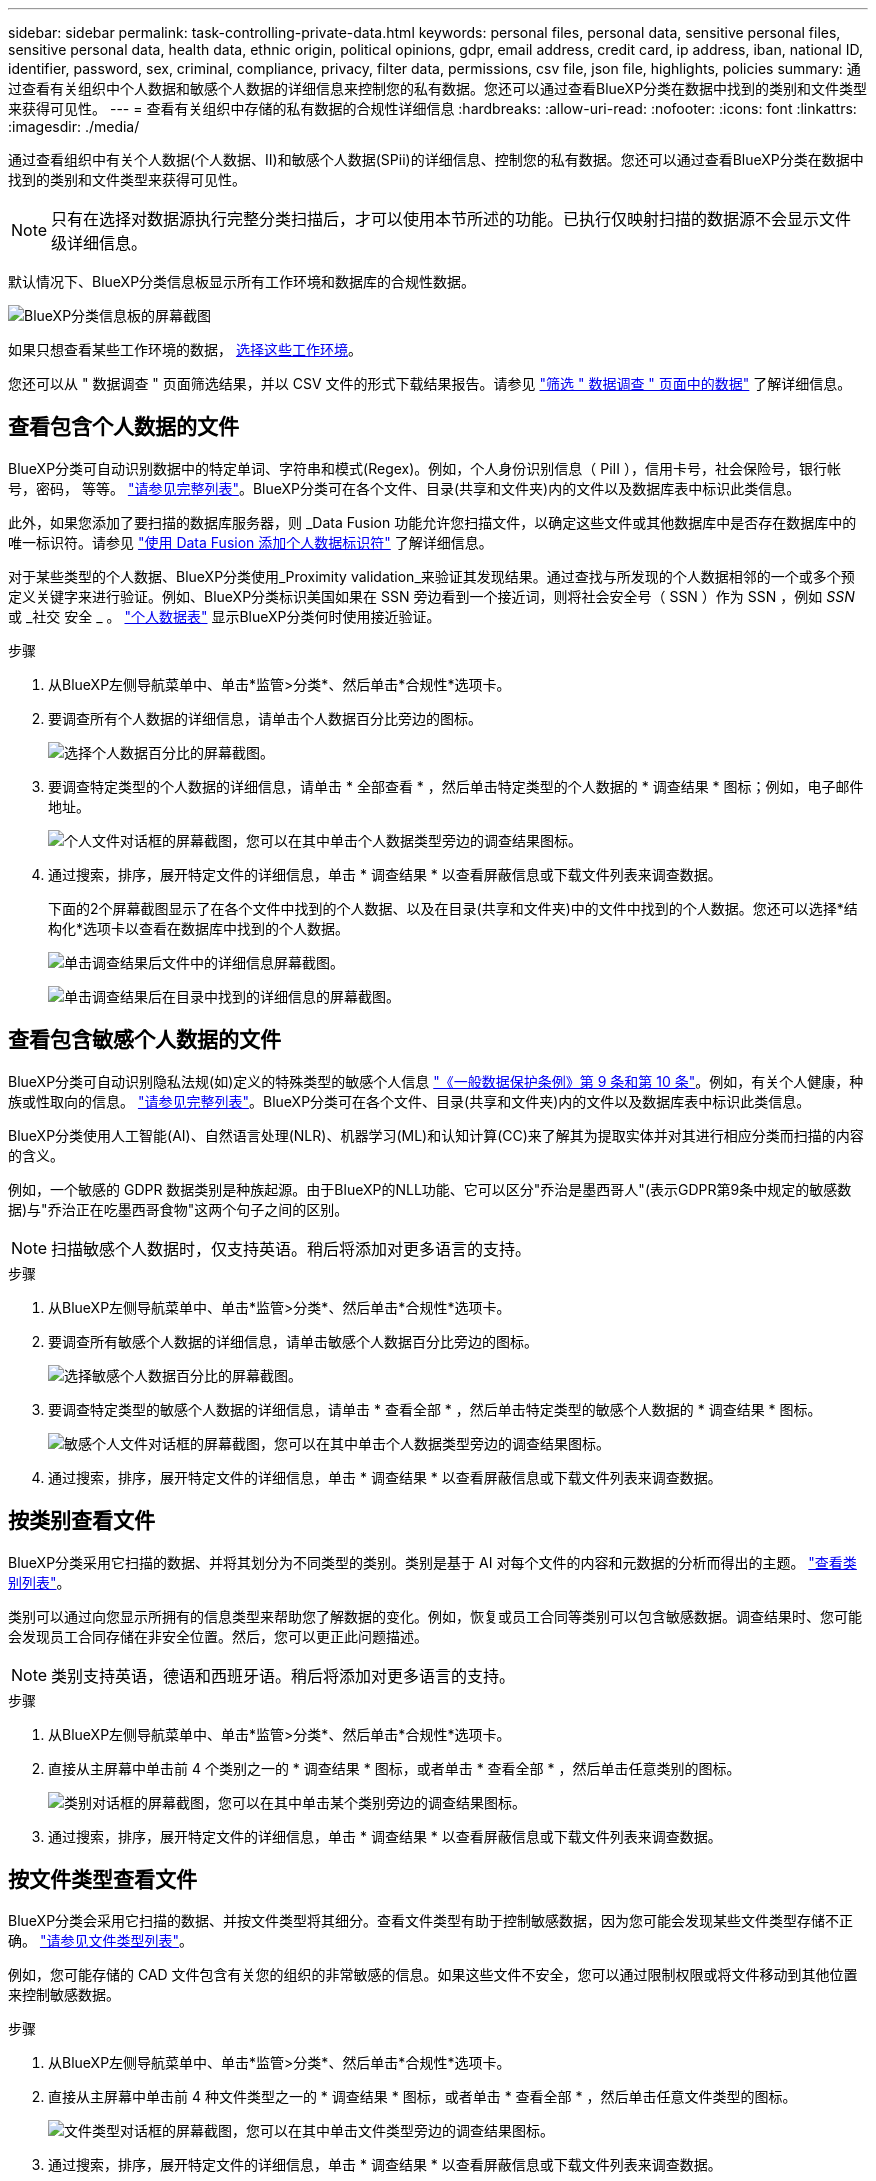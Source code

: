 ---
sidebar: sidebar 
permalink: task-controlling-private-data.html 
keywords: personal files, personal data, sensitive personal files, sensitive personal data, health data, ethnic origin, political opinions, gdpr, email address, credit card, ip address, iban, national ID, identifier, password, sex, criminal, compliance, privacy, filter data, permissions, csv file, json file, highlights, policies 
summary: 通过查看有关组织中个人数据和敏感个人数据的详细信息来控制您的私有数据。您还可以通过查看BlueXP分类在数据中找到的类别和文件类型来获得可见性。 
---
= 查看有关组织中存储的私有数据的合规性详细信息
:hardbreaks:
:allow-uri-read: 
:nofooter: 
:icons: font
:linkattrs: 
:imagesdir: ./media/


[role="lead"]
通过查看组织中有关个人数据(个人数据、II)和敏感个人数据(SPii)的详细信息、控制您的私有数据。您还可以通过查看BlueXP分类在数据中找到的类别和文件类型来获得可见性。


NOTE: 只有在选择对数据源执行完整分类扫描后，才可以使用本节所述的功能。已执行仅映射扫描的数据源不会显示文件级详细信息。

默认情况下、BlueXP分类信息板显示所有工作环境和数据库的合规性数据。

image:screenshot_compliance_dashboard.png["BlueXP分类信息板的屏幕截图"]

如果只想查看某些工作环境的数据， <<查看特定工作环境的信息板数据,选择这些工作环境>>。

您还可以从 " 数据调查 " 页面筛选结果，并以 CSV 文件的形式下载结果报告。请参见 link:task-investigate-data.html#filter-data-in-the-data-investigation-page["筛选 " 数据调查 " 页面中的数据"] 了解详细信息。



== 查看包含个人数据的文件

BlueXP分类可自动识别数据中的特定单词、字符串和模式(Regex)。例如，个人身份识别信息（ PiII ），信用卡号，社会保险号，银行帐号，密码， 等等。 link:reference-private-data-categories.html#types-of-personal-data["请参见完整列表"^]。BlueXP分类可在各个文件、目录(共享和文件夹)内的文件以及数据库表中标识此类信息。

此外，如果您添加了要扫描的数据库服务器，则 _Data Fusion 功能允许您扫描文件，以确定这些文件或其他数据库中是否存在数据库中的唯一标识符。请参见 link:task-managing-data-fusion.html["使用 Data Fusion 添加个人数据标识符"^] 了解详细信息。

对于某些类型的个人数据、BlueXP分类使用_Proximity validation_来验证其发现结果。通过查找与所发现的个人数据相邻的一个或多个预定义关键字来进行验证。例如、BlueXP分类标识美国如果在 SSN 旁边看到一个接近词，则将社会安全号（ SSN ）作为 SSN ，例如 _SSN_ 或 _社交 安全 _ 。 link:reference-private-data-categories.html#types-of-personal-data["个人数据表"^] 显示BlueXP分类何时使用接近验证。

.步骤
. 从BlueXP左侧导航菜单中、单击*监管>分类*、然后单击*合规性*选项卡。
. 要调查所有个人数据的详细信息，请单击个人数据百分比旁边的图标。
+
image:screenshot_compliance_personal.gif["选择个人数据百分比的屏幕截图。"]

. 要调查特定类型的个人数据的详细信息，请单击 * 全部查看 * ，然后单击特定类型的个人数据的 * 调查结果 * 图标；例如，电子邮件地址。
+
image:screenshot_personal_files.gif["个人文件对话框的屏幕截图，您可以在其中单击个人数据类型旁边的调查结果图标。"]

. 通过搜索，排序，展开特定文件的详细信息，单击 * 调查结果 * 以查看屏蔽信息或下载文件列表来调查数据。
+
下面的2个屏幕截图显示了在各个文件中找到的个人数据、以及在目录(共享和文件夹)中的文件中找到的个人数据。您还可以选择*结构化*选项卡以查看在数据库中找到的个人数据。

+
image:screenshot_compliance_investigation_page.png["单击调查结果后文件中的详细信息屏幕截图。"]

+
image:screenshot_compliance_investigation_page_directory.png["单击调查结果后在目录中找到的详细信息的屏幕截图。"]





== 查看包含敏感个人数据的文件

BlueXP分类可自动识别隐私法规(如)定义的特殊类型的敏感个人信息 https://eur-lex.europa.eu/legal-content/EN/TXT/HTML/?uri=CELEX:32016R0679&from=EN#d1e2051-1-1["《一般数据保护条例》第 9 条和第 10 条"^]。例如，有关个人健康，种族或性取向的信息。 link:reference-private-data-categories.html#types-of-sensitive-personal-data["请参见完整列表"^]。BlueXP分类可在各个文件、目录(共享和文件夹)内的文件以及数据库表中标识此类信息。

BlueXP分类使用人工智能(AI)、自然语言处理(NLR)、机器学习(ML)和认知计算(CC)来了解其为提取实体并对其进行相应分类而扫描的内容的含义。

例如，一个敏感的 GDPR 数据类别是种族起源。由于BlueXP的NLL功能、它可以区分"乔治是墨西哥人"(表示GDPR第9条中规定的敏感数据)与"乔治正在吃墨西哥食物"这两个句子之间的区别。


NOTE: 扫描敏感个人数据时，仅支持英语。稍后将添加对更多语言的支持。

.步骤
. 从BlueXP左侧导航菜单中、单击*监管>分类*、然后单击*合规性*选项卡。
. 要调查所有敏感个人数据的详细信息，请单击敏感个人数据百分比旁边的图标。
+
image:screenshot_compliance_sensitive_personal.gif["选择敏感个人数据百分比的屏幕截图。"]

. 要调查特定类型的敏感个人数据的详细信息，请单击 * 查看全部 * ，然后单击特定类型的敏感个人数据的 * 调查结果 * 图标。
+
image:screenshot_sensitive_personal_files.gif["敏感个人文件对话框的屏幕截图，您可以在其中单击个人数据类型旁边的调查结果图标。"]

. 通过搜索，排序，展开特定文件的详细信息，单击 * 调查结果 * 以查看屏蔽信息或下载文件列表来调查数据。




== 按类别查看文件

BlueXP分类采用它扫描的数据、并将其划分为不同类型的类别。类别是基于 AI 对每个文件的内容和元数据的分析而得出的主题。 link:reference-private-data-categories.html#types-of-categories["查看类别列表"^]。

类别可以通过向您显示所拥有的信息类型来帮助您了解数据的变化。例如，恢复或员工合同等类别可以包含敏感数据。调查结果时、您可能会发现员工合同存储在非安全位置。然后，您可以更正此问题描述。


NOTE: 类别支持英语，德语和西班牙语。稍后将添加对更多语言的支持。

.步骤
. 从BlueXP左侧导航菜单中、单击*监管>分类*、然后单击*合规性*选项卡。
. 直接从主屏幕中单击前 4 个类别之一的 * 调查结果 * 图标，或者单击 * 查看全部 * ，然后单击任意类别的图标。
+
image:screenshot_categories.gif["类别对话框的屏幕截图，您可以在其中单击某个类别旁边的调查结果图标。"]

. 通过搜索，排序，展开特定文件的详细信息，单击 * 调查结果 * 以查看屏蔽信息或下载文件列表来调查数据。




== 按文件类型查看文件

BlueXP分类会采用它扫描的数据、并按文件类型将其细分。查看文件类型有助于控制敏感数据，因为您可能会发现某些文件类型存储不正确。 link:reference-private-data-categories.html#types-of-files["请参见文件类型列表"^]。

例如，您可能存储的 CAD 文件包含有关您的组织的非常敏感的信息。如果这些文件不安全，您可以通过限制权限或将文件移动到其他位置来控制敏感数据。

.步骤
. 从BlueXP左侧导航菜单中、单击*监管>分类*、然后单击*合规性*选项卡。
. 直接从主屏幕中单击前 4 种文件类型之一的 * 调查结果 * 图标，或者单击 * 查看全部 * ，然后单击任意文件类型的图标。
+
image:screenshot_file_types.gif["文件类型对话框的屏幕截图，您可以在其中单击文件类型旁边的调查结果图标。"]

. 通过搜索，排序，展开特定文件的详细信息，单击 * 调查结果 * 以查看屏蔽信息或下载文件列表来调查数据。




== 查看特定工作环境的信息板数据

您可以筛选BlueXP分类信息板的内容、以查看所有工作环境和数据库的合规性数据、或者仅查看特定工作环境的合规性数据。

在筛选信息板时、BlueXP分类会将合规性数据和报告的范围仅限于您选择的工作环境。

.步骤
. 单击筛选器下拉列表，选择要查看其数据的工作环境，然后单击 * 查看 * 。
+
image:screenshot_cloud_compliance_filter.gif["显示如何筛选特定工作环境的调查结果的屏幕截图。"]


